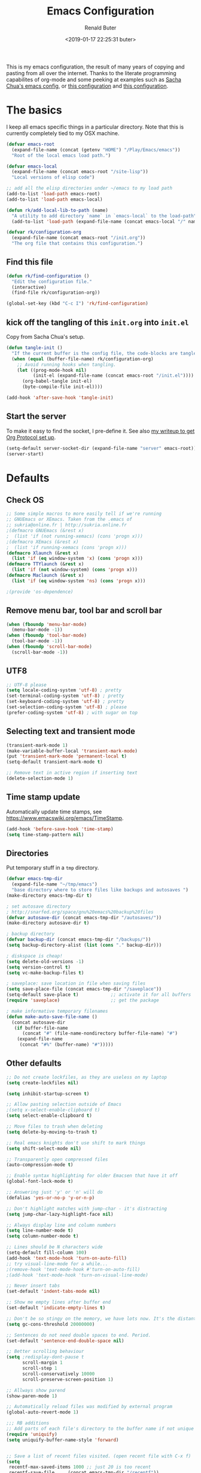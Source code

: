 # -*- time-stamp-pattern: "6/#\\+DATE: +[\"<]%:y-%02m-%02d %02H:%02M:%02S %u[\">]" -*-
#+TITLE: Emacs Configuration
#+AUTHOR: Renald Buter
#+EMAIL: renald.buter@xs4all.nl
#+DATE: <2019-01-17 22:25:31 buter>
#+OPTIONS: toc:nil num:nil
#+PROPERTY: header-args :tangle yes

This is my emacs configuration, the result of many years of copying and pasting from all over the internet. Thanks to
the literate programming capabilites of org-mode and some peeking at examples such as [[https://raw.githubusercontent.com/sachac/.emacs.d/gh-pages/Sacha.org][Sacha Chua's emacs config]], or [[https://raw.githubusercontent.com/larstvei/dot-emacs/master/init.org][this
configuration]] and [[https://raw.githubusercontent.com/jamiecollinson/dotfiles/master/config.org][this configuration]].

* The basics

I keep all emacs specific things in a particular directory. Note that this is currently completely tied to my OSX
machine.

#+begin_src emacs-lisp
  (defvar emacs-root
    (expand-file-name (concat (getenv "HOME") "/Play/Emacs/emacs"))
    "Root of the local emacs load path.")

  (defvar emacs-local
    (expand-file-name (concat emacs-root "/site-lisp"))
    "Local versions of elisp code")

  ;; add all the elisp directories under ~/emacs to my load path
  (add-to-list 'load-path emacs-root)
  (add-to-list 'load-path emacs-local)

  (defun rk/add-local-lib-to-path (name)
    "A utility to add directory `name` in `emacs-local` to the load-path"
    (add-to-list 'load-path (expand-file-name (concat emacs-local "/" name))))

  (defvar rk/configuration-org
    (expand-file-name (concat emacs-root "/init.org"))
    "The org file that contains this configuration.")
#+end_src

** Find this file

#+begin_src emacs-lisp
  (defun rk/find-configuration ()
    "Edit the configuration file."
    (interactive)
    (find-file rk/configuration-org))

  (global-set-key (kbd "C-c I") 'rk/find-configuration)
#+end_src

** kick off the tangling of this =init.org= into =init.el=

Copy from Sacha Chua's setup.

#+begin_src emacs-lisp
  (defun tangle-init ()
    "If the current buffer is the config file, the code-blocks are tangled, and the tangled file is compiled."
    (when (equal (buffer-file-name) rk/configuration-org)
      ;; Avoid running hooks when tangling.
      (let ((prog-mode-hook nil)
            (init-el (expand-file-name (concat emacs-root "/init.el"))))
        (org-babel-tangle init-el)
        (byte-compile-file init-el))))

  (add-hook 'after-save-hook 'tangle-init)
#+end_src

** Start the server

To make it easy to find the socket, I pre-define it. See also [[file:~/Drives/Dropbox%20(Personal)/Notes/org-protocol-handler.org::*EmacsClient][my writeup to get Org Protocol set up]].

#+begin_src emacs-lisp
(setq-default server-socket-dir (expand-file-name "server" emacs-root))
(server-start)
#+end_src

* Defaults
** Check OS

#+begin_src emacs-lisp
;; Some simple macros to more easily tell if we're running
;; GNUEmacs or XEmacs. Taken from the .emacs of
;; sukria@online.fr | http://sukria.online.fr
;(defmacro GNUEmacs (&rest x)
;  (list 'if (not running-xemacs) (cons 'progn x)))
;(defmacro XEmacs (&rest x)
;  (list 'if running-xemacs (cons 'progn x)))
(defmacro Xlaunch (&rest x)
  (list 'if (eq window-system 'x) (cons 'progn x)))
(defmacro TTYlaunch (&rest x)
  (list 'if (not window-system) (cons 'progn x)))
(defmacro Maclaunch (&rest x)
  (list 'if (eq window-system 'ns) (cons 'progn x)))

;(provide 'os-dependence)

#+end_src
** Remove menu bar, tool bar and scroll bar
#+begin_src emacs-lisp
(when (fboundp 'menu-bar-mode)
  (menu-bar-mode -1))
(when (fboundp 'tool-bar-mode)
  (tool-bar-mode -1))
(when (fboundp 'scroll-bar-mode)
  (scroll-bar-mode -1))
#+end_src

** UTF8

#+begin_src emacs-lisp
;; UTF-8 please
(setq locale-coding-system 'utf-8) ; pretty
(set-terminal-coding-system 'utf-8) ; pretty
(set-keyboard-coding-system 'utf-8) ; pretty
(set-selection-coding-system 'utf-8) ; please
(prefer-coding-system 'utf-8) ; with sugar on top
#+end_src

** Selecting text and transient mode

#+begin_src emacs-lisp
(transient-mark-mode 1)
(make-variable-buffer-local 'transient-mark-mode)
(put 'transient-mark-mode 'permanent-local t)
(setq-default transient-mark-mode t)

;; Remove text in active region if inserting text
(delete-selection-mode 1)
#+end_src

** Time stamp update

Automatically update time stamps, see https://www.emacswiki.org/emacs/TimeStamp.
#+begin_src emacs-lisp
(add-hook 'before-save-hook 'time-stamp)
(setq time-stamp-pattern nil)
#+end_src

** Directories

Put temporary stuff in a =tmp= directory.

#+begin_src emacs-lisp
(defvar emacs-tmp-dir
  (expand-file-name "~/tmp/emacs")
  "base directory where to store files like backups and autosaves ")
(make-directory emacs-tmp-dir t)

; set autosave directory
; http://snarfed.org/space/gnu%20emacs%20backup%20files
(defvar autosave-dir (concat emacs-tmp-dir "/autosaves/"))
(make-directory autosave-dir t)

; backup directory
(defvar backup-dir (concat emacs-tmp-dir "/backups/"))
(setq backup-directory-alist (list (cons "." backup-dir)))

; diskspace is cheap!
(setq delete-old-versions -1)
(setq version-control t)
(setq vc-make-backup-files t)

; saveplace: save location in file when saving files
(setq save-place-file (concat emacs-tmp-dir "/saveplace"))
(setq-default save-place t)            ;; activate it for all buffers
(require 'saveplace)                   ;; get the package

; make informative temporary filenames
(defun make-auto-save-file-name ()
  (concat autosave-dir
   (if buffer-file-name
      (concat "#" (file-name-nondirectory buffer-file-name) "#")
    (expand-file-name
     (concat "#%" (buffer-name) "#")))))
#+end_src

** Other defaults

#+begin_src emacs-lisp
  ;; Do not create lockfiles, as they are useless on my laptop
  (setq create-lockfiles nil)

  (setq inhibit-startup-screen t)

  ;; Allow pasting selection outside of Emacs
  ;(setq x-select-enable-clipboard t)
  (setq select-enable-clipboard t)

  ;; Move files to trash when deleting
  (setq delete-by-moving-to-trash t)

  ;; Real emacs knights don't use shift to mark things
  (setq shift-select-mode nil)

  ;; Transparently open compressed files
  (auto-compression-mode t)

  ;; Enable syntax highlighting for older Emacsen that have it off
  (global-font-lock-mode t)

  ;; Answering just 'y' or 'n' will do
  (defalias 'yes-or-no-p 'y-or-n-p)

  ;; Don't highlight matches with jump-char - it's distracting
  (setq jump-char-lazy-highlight-face nil)

  ;; Always display line and column numbers
  (setq line-number-mode t)
  (setq column-number-mode t)

  ;; Lines should be N characters wide
  (setq-default fill-column 100)
  (add-hook 'text-mode-hook 'turn-on-auto-fill)
  ;; try visual-line-mode for a while...
  ;(remove-hook 'text-mode-hook #'turn-on-auto-fill)
  ;(add-hook 'text-mode-hook 'turn-on-visual-line-mode)

  ;; Never insert tabs
  (set-default 'indent-tabs-mode nil)

  ;; Show me empty lines after buffer end
  (set-default 'indicate-empty-lines t)

  ;; Don't be so stingy on the memory, we have lots now. It's the distant future.
  (setq gc-cons-threshold 20000000)

  ;; Sentences do not need double spaces to end. Period.
  (set-default 'sentence-end-double-space nil)

  ;; Better scrolling behaviour
  (setq ;redisplay-dont-pause t
        scroll-margin 1
        scroll-step 1
        scroll-conservatively 10000
        scroll-preserve-screen-position 1)

  ;; Allways show parend
  (show-paren-mode 1)

  ;; Automatically reload files was modified by external program
  (global-auto-revert-mode 1)

  ;;; RB additions
  ;; Add parts of each file's directory to the buffer name if not unique
  (require 'uniquify)
  (setq uniquify-buffer-name-style 'forward)


  ;; Save a list of recent files visited. (open recent file with C-x f)
  (setq 
   recentf-max-saved-items 1000 ;; just 20 is too recent
   recentf-save-file     (concat emacs-tmp-dir "/recentf"))
  (recentf-mode 1)

#+end_src

** Windows

=winner-mode= lets you use =C-c <left>= and =C-c <right>= to switch between window configurations. This is
handy when something has popped up a buffer that you want to look at briefly before returning to whatever you
were working on. When you're done, press =C-c <left>=.

#+begin_src emacs-lisp
;; Undo/redo window configuration with C-c <left>/<right>
(winner-mode 1)

; Window movement
(defun select-next-window ()
  "Switch to the next window"
  (interactive)
  (select-window (next-window)))

(defun select-previous-window ()
  "Switch to the previous window"
  (interactive)
  (select-window (previous-window)))

(global-set-key (kbd "C-M-<right>") 'select-next-window)
(global-set-key (kbd "C-M-<left>")  'select-previous-window)

#+end_src

** Hippie Expand
(setq hippie-expand-try-functions-list
      '(yas-hippie-try-expand
        try-expand-dabbrev
	try-expand-dabbrev-all-buffers
	try-expand-dabbrev-from-kill
	try-complete-file-name-partially
	try-complete-file-name
	try-expand-all-abbrevs
	try-expand-list
	try-expand-line
	try-complete-lisp-symbol-partially
	try-complete-lisp-symbol))
#+end_src
** Abbrev

#+begin_src emacs-lisp
;; Abbrev
;(setq abbrev-file-name             ;; tell emacs where to read abbrev
;      (expand-file-name (concat emacs-root "/abbrev_defs")))
;(setq save-abbrevs 'silent)        ;; save abbrevs when files are saved
#+end_src

#+NAME: abbrev
| Base    | Expansion                   |
|---------+-----------------------------|
| bc      | because                     |
| wo      | without                     |
| gddr    | GoDataDriven                |
| gddhttp | http://www.godatadriven.com |
| gsprm   | gesproken met               |
|         |                             |

#+BEGIN_SRC emacs-lisp :var data=abbrev 
(mapc (lambda (x) (define-global-abbrev (car x) (cadr x))) (cddr data))
#+END_SRC

#+RESULTS:
| gddr    | GoDataDriven                |
| gddhttp | http://www.godatadriven.com |
| gsprm   | gesproken met               |
|         |                             |

#+BEGIN_SRC emacs-lisp 
(add-hook 'text-mode-hook 'abbrev-mode)
#+END_SRC

** History

Save some history.

#+begin_src emacs-lisp
; also save my search entries, see http://fasciism.com/2017/01/13/remembering-history/
(setq savehist-additional-variables
      '(search-ring
        kill-ring
        extended-command-history
        buffer-name-history
        file-name-history
        compile-command
        regexp-search-ring))

; save every minute
(setq savehist-autosave-interval 60)     ;; save every minute (default: 5 min)
; location of the history file
(setq savehist-file
      (concat emacs-tmp-dir "/savehist")) ;; keep my home clean
; turn it on!
(savehist-mode t)                       ;; do customization before activation
#+end_src

** Only bury the scratch buffer
Bury the =*scratch*= buffer instead of killing it, makes things stay there during the whole Emacs session.

#+begin_src emacs-lisp
;; http://stackoverflow.com/questions/234963/re-open-scratch-buffer-in-emacs
(defadvice kill-buffer (around kill-buffer-around-advice activate)
  (let ((buffer-to-kill (ad-get-arg 0)))
    (if (equal buffer-to-kill "*scratch*")
        (bury-buffer)
      ad-do-it)))
#+end_src

** Some of my own functions

#+begin_src emacs-lisp
;;; From http://pages.sachachua.com/.emacs.d/Sacha.html#org04e47b9
(defun rk/unfill-paragraph (&optional region)
    "Takes a multi-line paragraph and makes it into a single line of text."
    (interactive (progn
                   (barf-if-buffer-read-only)
                   (list t)))
    (let ((fill-column (point-max)))
      (fill-paragraph nil region)))


(defun rk/fill-or-unfill-paragraph (&optional unfill region)
    "Fill paragraph (or REGION).
  With the prefix argument UNFILL, unfill it instead."
    (interactive (progn
                   (barf-if-buffer-read-only)
                   (list (if current-prefix-arg 'unfill) t)))
    (let ((fill-column (if unfill (point-max) fill-column)))
      (fill-paragraph nil region)))


;; Source: http://www.emacswiki.org/emacs-en/download/misc-cmds.el
(defun revert-buffer-no-confirm ()
    "Revert buffer without confirmation."
    (interactive)
    (revert-buffer :ignore-auto :noconfirm))
#+end_src

* Packages

For a long time I've resisted using packages, mostly because the packages I needed were not kept up
to date and the whole thing appeared rather unstable. Since then, things have improved and for most
thingss I've resorted to using packages. 

#+begin_src emacs-lisp
(require 'package)

(let* ((no-ssl (and (memq system-type '(windows-nt ms-dos))
                    (not (gnutls-available-p))))
       (proto (if no-ssl "http" "https")))
  ;; Comment/uncomment these two lines to enable/disable MELPA and MELPA Stable as desired
  (add-to-list 'package-archives (cons "melpa" (concat proto "://melpa.org/packages/")) t)
  ;;(add-to-list 'package-archives (cons "melpa-stable" (concat proto "://stable.melpa.org/packages/")) t)
  (when (< emacs-major-version 24)
    ;; For important compatibility libraries like cl-lib
    (add-to-list 'package-archives '("gnu" . (concat proto "://elpa.gnu.org/packages/")))))

;; For org-trello and other packages
(add-to-list 'package-archives '("melpa-stable" . "http://melpa-stable.milkbox.net/packages/") t)

(package-initialize)

(when (not package-archive-contents)
  (package-refresh-contents)
  (package-install 'use-package))

(require 'use-package)

#+end_src

* OSX

#+begin_src emacs-lisp
(setq ns-alternate-modifier 'none) ; allow it to be interpreted by OSX
(define-key global-map [(alt ?v)] 'scroll-down)
;(define-key global-map [(meta ?v)] 'yank)
#+end_src

#+begin_src emacs-lisp
(setq ;mac-option-modifier 'super
      mac-command-modifier 'meta
      ;ns-function-modifier 'hyper
)



; Move to trans
(setq delete-by-moving-to-trash t
      trash-directory "~/.Trash/emacs")

;(require 'htmlize)
;(rk/add-local-lib-to-path "mac-print-mode")
;(require 'mac-print-mode)
#+end_src

Do not pup up a window when opening files from Workspace, but open a new frame instead.

#+begin_src emacs-lisp
(setq ns-pop-up-frames nil)
#+end_src

* Appearance

#+begin_src emacs-lisp
(Xlaunch
 (progn
   (setq interprogram-paste-function 'x-cut-buffer-or-selection-value)
  )
)

(setq initial-frame-alist 
      '( (width . 110) 
         (height . 68) ))

(when window-system
  (set-face-attribute 'default nil
                      :family "Source Code Pro" :height 120 :weight 'regular))
;;                      :family "Input Sans Condensed" :height 120 :weight 'regular))

;; Highlight the current line
(global-hl-line-mode 1)
(set-face-background 'hl-line "#666")

;; Install zenburn color-theme
(add-to-list 'custom-theme-load-path (concat emacs-local "/" "zenburn-emacs"))
(load-theme 'zenburn t)


(setq-default mode-line-format
      (list
       ;; value of current buffer name
       "%f "
       ;; value of `mode-name`
       "[" mode-line-modes "] "
       ;; value of line, column start from 1
       "@ (%l,%C)"
       ;; '%q' displays the percentage offsets of both the start and the end of the window, e.g. "5-17%
       " -- showing: %q "
       ;; "Narrow" if narrowing is in effect
       "%n"))
       
;(provide 'setup-appearance)

#+end_src

* Org Mode

#+begin_src emacs-lisp
(rk/add-local-lib-to-path "org-mode/lisp")
(rk/add-local-lib-to-path "org-mode/contrib/lisp")

(require 'org)

; You can bulk archive (or refile/change todo etc) from within the Agenda view.
; 
; ; http://orgmode.org/manual/Agenda-commands.html#Agenda-commands
; 
; ; If you call Org-Agenda from within the buffer you want to archive you can temporarily restrict it to only that buffer and view only todo entries and filter for only DONE
; 
; ; C-c a < t
; N r
; ; Where N corresponds to the shortcut for your DONE state (with default states it would be 2)
; 
; ; Then you'd simply need to mark all the desired headlines and bulk archive
; 
; ; m (mark for bulk action)
; B a (or B $ for arch->sibling)

(global-set-key "\C-cl" 'org-store-link)
(global-set-key "\C-ca" 'org-agenda)
(global-set-key "\C-cb" 'org-iswitchb)
(global-set-key "\C-cr" 'org-capture)
#+end_src

** Speed commands

Enable speed keys, as they can be quite effective. Similar in spirit to hydras.

#+begin_src emacs-lisp
  (setq org-use-speed-commands t)
  (add-to-list 'org-speed-commands-user '("W" widen))
  (add-to-list 'org-speed-commands-user '("N" org-narrow-to-subtree))
#+end_src

** More

#+begin_src emacs-lisp

  ;; Templates
  ;;; I want notes organised per day. Thanks
  ;;; http://www.howardism.org/Technical/Emacs/journaling-org.html for showing how to do this!

  (setq work-notes-dir
    (concat (or (getenv "WORKDIR") (concat (getenv "HOME") "/Work/gdd"))
            "/Notes/"))

  ;;; DOES NOT WORK ANYMORE 20180103
  ;(defun get-notes-file-today ()
  ;  "Return filename for today's journal entry."
  ;  (let ((daily-name (format-time-string "%Y%m%d.org")))
  ;    (expand-file-name (concat work-notes-dir daily-name))))

  (setq notes-file
  ;;      (expand-file-name (concat work-notes-dir "notes.org")))
        "~/Drives/Dropbox (Personal)/org/notes.org")

  ;; Set to orgmode by default when viewing notes
  ;(setq work-notes-rx (concat work-notes-dir ".*/[0-9]*$"))
  (add-to-list 'auto-mode-alist '("Notes.*/[0-9]*$" . org-mode))

  (setq org-capture-templates
        '(
          ("t" "Todo"    entry (file+headline "~/org/todo.org" "GoDataDriven")
           "* TODO %?\n :PROPERTIES:\n :CREATED: %u\n :END:")
          ("j" "Journal" entry (file "~/Drives/Dropbox (Personal)/personal/journal.org" )
           "* %^u\n%?\n** Leerpunten\n** Meer doen\n** Dankbaar\n")
          ("n" "Note" entry (file notes-file)
           "* Note entered at %<%H:%M:%S>\n%?\n"
           :empty-lines 1)
          ("w" "Capture from browser" entry
           (file+headline "~/org/capture.org" "Notes")
           "* %:description\nCaptured from %:link\n\n%i"
           :empty-lines 1)
          ))

  (setq org-outline-path-complete-in-steps nil) ; Refile in a single go 
  (setq org-completion-use-ido nil)
  (setq org-refile-use-outline-path t) ; Show full paths for refiling 
  (setq org-refile-allow-creating-parent-nodes (quote confirm)) ; allow refile to create parent tasks with confirmation
  (defun my-org-files-list ()
    (delq nil
      (mapcar (lambda (buffer)
        (buffer-file-name buffer))
        (org-buffer-list 'files t))))

  (setq org-refile-targets '((my-org-files-list :maxlevel . 3)))

  (setq org-adapt-indentation nil) ;; Avoid indenting the text below a header when promoting/demoting the header

  ;(setq org-agenda-skip-scheduled-if-done 't)
  (setq org-log-done nil)
  (setq org-hide-leading-stars t)
  (setq org-log-note-state t)
  (setq org-todo-keywords
        '((type
           "TODO(t)"     ; to be done in the near future
           "STARTED(s!)" ; on going at the moment
           "WAITING(w)"  ; was started, now waiting for external factor
           "BLOCKED(b)"  ; was started, but cannot continue until something is fixed
  ;         "APPT(a)"     ; appointment
           "|"
           "CANCELLED"   ; won't be done
  ;         "DEFERRED(e)" ; maybe in the future
           "DONE(d!/!)"  ; finished!
           )
  ;        (sequence "PROJECT(p)" "|" "FINISHED(f)")
  ;        (sequence "INVOICE(i)" "SENT(n)" "|" "RCVD(r)")
  ))

  (org-babel-do-load-languages
   'org-babel-load-languages
   '((emacs-lisp . t)
     (R . t)
     (ocaml . t)
     (ruby . t)
     (shell . t)
     (sql . t)
     ))
#+end_src

** Agenda

#+begin_src elisp
  ;(setq org-todo-keyword-faces
   ;     '( ("BLOCKED(b)" . (:foreground "yellow" :weight bold))))

  ; gebruik speciaal format, zie http://orgmode.org/org.html#Weekly_002fdaily-agenda
  ;(setq org-agenda-include-all-todo nil)
  ; I prefer return to activate a link
  (setq org-return-follows-link nil)

  ; Do not add a newline after a header
  ;(setq org-blank-before-new-entry (quote ((heading . nil) ; was: auto
  ;                                         (plain-list-item . auto))))

  (setq org-agenda-files
        '("~/org/gdd-projects.org"
          "~/org/todo.org"
          "~/org/inbox.org"
          "~/Drives/Dropbox (Personal)/personal/journal.org"))

  (setq org-default-notes-file 
        (convert-standard-filename "~/org/todo.org"))

  (setq org-agenda-custom-commands
        '(("l" todo "LATER" nil)
          ("b" todo "BLOCKED" nil)
          ("w" todo "THIS-WEEK" nil)
          ("W" todo "WAITING" nil)
          ("g" "Only GDD"
           ((agenda "Work Today"
                    ((org-agenda-span 1)))
            )
           ((org-agenda-category-filter-preset '("-Prive"))))
          ("!" "Scheduled and TODAY items"
           ((agenda "Normal agenda" ((org-agenda-ndays 1)))
            (todo "TODAY|WAITING")
            ;;          (tags "something")
            )
           ((org-sorting-strategy '(todo-state-down))
            (org-agenda-compact-blocks t))
            )))
  ;;             ("W" agenda "" ((org-agenda-ndays 21)))
  ;;              ( "A" agenda ""
  ;;                ((org-agenda-skip-function
  ;;                  (lambda nil
  ;;                    (org-agenda-skip-entry-if (quote notregexp) "\\=.*\\[#A\\]")))
  ;;                 (org-agenda-ndays 1)
  ;;                 (org-agenda-overriding-header "Today's Priority #A tasks: ")))
  ;;               ("u" alltodo ""
  ;;                ((org-agenda-skip-function
  ;;                  (lambda nil
  ;;                    (org-agenda-skip-entry-if (quote scheduled) (quote deadline)
  ;;                                              (quote regexp) "<[^>\n]+>")))
  ;;                (org-agenda-overriding-header "Unscheduled TODO entries: "))))

  ;; org-mode: Don't ruin S-arrow to switch windows please (use M-+ and M-- instead to toggle)
  (setq org-replace-disputed-keys t)

  ;; Fontify org-mode code blocks
  (setq org-src-fontify-natively t)

  ;; Export backends
  (require 'ox-beamer)
  (require 'ox-md)
  (require 'ox-html)
  (require 'ox-latex)

  ;(require 'ox-icalendar)

  ;; From contrib. Open something in one of the following applications:
  ;; 1. 
  ;(require 'org-mac-link)
  ;(add-hook 'org-mode-hook
  ;          (lambda ()
  ;            (define-key org-mode-map (kbd "C-c g") 'org-mac-grab-link)
  ;            (define-key org-mode-map (kbd "C-c C-+") 'org-indent-item)
  ;            (define-key org-mode-map (kbd "C-c C--") 'org-outdent-item)
  ;            (setq abbrev-mode 1)))


  ; From contrib. Allows you to specify a git file like [[git:/path/to/file::searchstring]]
  ;(require 'org-git-link)
  (add-hook 'org-mode-hook
            (let ((original-command (lookup-key org-mode-map [tab])))
              `(lambda ()
                 (setq yas-fallback-behavior
                       '(apply ,original-command))
                 (local-set-key [tab] 'yas-expand))
                 (abbrev-mode t)))

  ;(provide 'setup-org)

  ;; Monkey-patch org-trello to resolve issue with indenting comments


  (require 'org-trello)

  ;(defun orgtrello-entity/compute-first-comment-point! ()
  ;  "Compute the card's first comment position.
  ;Does preserve position.
  ;If no comment is found, return the card's end region."
  ;  (save-excursion
  ;    (orgtrello-entity/back-to-card!)
  ;    (let ((card-region (orgtrello-entity/compute-card-region!)))
  ;      (apply 'narrow-to-region card-region)
  ;      (let ((next-pt (-if-let (next-pt (search-forward-regexp "[*][*] " nil t)) ;; if not found, return nil and do not move point
  ;                         (save-excursion
  ;                           (goto-char next-pt)
  ;                           (point-at-bol))
  ;                       (orgtrello-entity/compute-next-card-point!))))
  ;        (widen)
  ;        next-pt))))

  ;; org-trello major mode for all .trello files
  (add-to-list 'auto-mode-alist '("\\.trello$" . org-mode))

  ; add a hook function to check if this is trello file, then activate the org-trello minor mode.
  (add-hook 'org-mode-hook
            (lambda ()
              (let ((filename (buffer-file-name (current-buffer))))
                (when (and filename (string= "trello" (file-name-extension filename)))
                (org-trello-mode)))))

  ;(add-hook 'text-mode-hook 'turn-on-orgstruct++)


  (rk/add-local-lib-to-path "ox-hugo")
  (with-eval-after-load 'ox
    (require 'ox-hugo))


  ;; Org-Protocol
  ;; https://orgmode.org/worg/org-contrib/org-protocol.html
  (require 'org-protocol)


  ;; Org-present
  ;; https://github.com/rlister/org-present
  (require 'org-present)

  (eval-after-load "org-present"
    '(progn
       (add-hook 'org-present-mode-hook
                 (lambda ()
                   (org-present-big)
                   (org-display-inline-images)
                   (org-present-hide-cursor)
                   (org-present-read-only)))
       (add-hook 'org-present-mode-quit-hook
                 (lambda ()
                   (org-present-small)
                   (org-remove-inline-images)
                   (org-present-show-cursor)
                   (org-present-read-write)))))



  ;;;;;;;;;;;;;;;;;;;;;;;;;;;;;;;;;;;;;;;;;;;;;;;;;;;;;;;;;;;;;;;;;;;;;;
  ;;; Deft

  (require 'deft)
  (setq deft-directory "~/Drives/Dropbox (Personal)/Notes/")
  (setq deft-extensions '("org"))
  (setq deft-default-extension "org")
  (setq deft-text-mode 'org-mode)
  (setq deft-use-filename-as-title t)
  (setq deft-use-filter-string-for-filename t)
  (setq deft-auto-save-interval 0)
  ;;key to launch deft
  (global-set-key (kbd "C-c d") 'deft)

  (defun rk/deft-strip-spaces (args)
    "Replace spaces with - in the string contained in the first
     element of the list args. Used to advise deft's file naming
     function."
    (list (replace-regexp-in-string " " "-" (car args))))

  (advice-add 'deft-new-file-named :filter-args #'rk/deft-strip-spaces)

  ;(provide 'setup-org)

#+end_src

* Setup SmartParens

#+begin_src emacs-lisp
(require 'smartparens-config)
(add-hook 'org-mode-hook #'smartparens-mode)
#+end_src

* setup-keyboard.el

#+begin_src emacs-lisp
(global-set-key (kbd "M-/") 'hippie-expand)
(global-set-key (kbd "C-x C-b") 'ibuffer)

;(global-set-key (kbd "C-s") 'isearch-forward-regexp)
(global-set-key (kbd "C-r") 'isearch-backward-regexp)
(global-set-key (kbd "C-M-s") 'isearch-forward)
(global-set-key (kbd "C-M-r") 'isearch-backward)

(global-set-key (kbd "M-%") 'query-replace-regexp)
(global-set-key (kbd "C-M-%") 'query-replace-regexp)

;(global-set-key "\C-x\C-r" 'recentf-open-files) ; I hate the default binding anyw ;; replaced by ivy-recentf, see setup-ivy.el

; Change the annoying defaults
(global-set-key "\C-z" 'undo)
; Another annoying one
(global-set-key [insert] nil)

; Alternatives to M-x
(global-set-key "\C-x\C-m" 'execute-extended-command)
(global-set-key "\C-c\C-m" 'execute-extended-command)

; more annoyance with the default bindings
(global-set-key [end] 'forward-word) ; instead of end-of-buffer
(global-set-key [home] 'backward-word) ; instead of beginning-of-buffer

; see rk-functions.el
(global-set-key "\C-\M-q" 'rk/unfill-paragraph)
(global-set-key "\M-q" 'rk/fill-or-unfill-paragraph)

;(provide 'setup-keyboard)

#+end_src

* Ivy, Counsel and Hydra

#+begin_src emacs-lisp
(rk/add-local-lib-to-path "swiper")

(require 'counsel)
(require 'smex) ;; for history at M-x
(require 'hydra)

(ivy-mode 1)

(setq ivy-use-virtual-buffers t)
(setq ivy-count-format "[%d/%d] ")

(setq counsel-find-file-at-point t)

 ;; Recommended key bindings
;(global-set-key (kbd "C-s") 'counsel-grep-or-swiper)
(global-set-key (kbd "C-s") 'swiper)
(global-set-key (kbd "M-x") 'counsel-M-x)
(global-set-key (kbd "C-x C-m") 'counsel-M-x)
(global-set-key (kbd "C-x C-f") 'counsel-find-file)
(global-set-key (kbd "C-x C-r") 'ivy-recentf)
(global-set-key (kbd "C-c C-r") 'ivy-resume)
(global-set-key (kbd "<f6>") 'ivy-resume)
(global-set-key (kbd "C-h f") 'counsel-describe-function)
(global-set-key (kbd "C-h v") 'counsel-describe-variable)
(global-set-key (kbd "C-h l") 'counsel-find-library)
;(global-set-key (kbd "<f2> i") 'counsel-info-lookup-symbol)
;(global-set-key (kbd "<f2> u") 'counsel-unicode-char)
;(global-set-key (kbd "C-c g") 'counsel-git)
;(global-set-key (kbd "C-c j") 'counsel-git-grep)
;(global-set-key (kbd "C-c k") 'counsel-ag)
;(global-set-key (kbd "C-x l") 'counsel-locate)
;(global-set-key (kbd "C-S-o") 'counsel-rhythmbox)
(define-key ivy-minibuffer-map (kbd "<return>") 'ivy-alt-done) ;; instead of ivy-done
(define-key ivy-minibuffer-map (kbd "M-<return>") 'ivy-done)
;(define-key read-expression-map (kbd "C-r") 'counsel-expression-history)

(setq magit-completing-read-function 'ivy-completing-read)

(require 'flyspell-correct-ivy)
#+end_src

** Hydras

Many are from the [[https://github.com/abo-abo/hydra/wiki/Emacs][community wiki for Hydra]].

*** Buffer menu

Directly copied from the [[https://github.com/abo-abo/hydra#sample-hydras][sample hydras on github]].

#+begin_src emacs-lisp
(defhydra hydra-buffer-menu (:color pink
                             :hint nil)
  "
^Mark^             ^Unmark^           ^Actions^          ^Search
^^^^^^^^-----------------------------------------------------------------
_m_: mark          _u_: unmark        _x_: execute       _R_: re-isearch
_s_: save          _U_: unmark up     _b_: bury          _I_: isearch
_d_: delete        ^ ^                _g_: refresh       _O_: multi-occur
_D_: delete up     ^ ^                _T_: files only: % -28`Buffer-menu-files-only
_~_: modified
"
  ("m" Buffer-menu-mark)
  ("u" Buffer-menu-unmark)
  ("U" Buffer-menu-backup-unmark)
  ("d" Buffer-menu-delete)
  ("D" Buffer-menu-delete-backwards)
  ("s" Buffer-menu-save)
  ("~" Buffer-menu-not-modified)
  ("x" Buffer-menu-execute)
  ("b" Buffer-menu-bury)
  ("g" revert-buffer)
  ("T" Buffer-menu-toggle-files-only)
  ("O" Buffer-menu-multi-occur :color blue)
  ("I" Buffer-menu-isearch-buffers :color blue)
  ("R" Buffer-menu-isearch-buffers-regexp :color blue)
  ("c" nil "cancel")
  ("v" Buffer-menu-select "select" :color blue)
  ("o" Buffer-menu-other-window "other-window" :color blue)
  ("q" quit-window "quit" :color blue))

(define-key Buffer-menu-mode-map "." 'hydra-buffer-menu/body)
#+end_src

*** Character movement

Goto a line or character.

#+begin_src emacs-lisp
  (defhydra hydra-goto-line (global-map "M-g"
                             goto-map ""
                             :pre (linum-mode 1)
                             :post (linum-mode -1))
    "goto-line"
    ("g" goto-line "go")
    ("c" goto-char "char")
    ("m" set-mark-command "mark" :bind nil)
    ("q" nil "quit"))

#+end_src

*** Transpose

Transpose for many objects.

#+begin_src emacs-lisp
  (defhydra hydra-transpose (global-map "C-t"
                             :color "red")
    "Transpose for many modes and objects."
    ("c" transpose-chars "characters")
    ("w" transpose-words "words")
    ("o" org-transpose-words "Org mode words")
    ("l" transpose-lines "lines")
    ("s" transpose-sentences "sentences")
;    ("e" org-transpose-elements "Org mode elements")
    ("p" transpose-paragraphs "paragraphs")
;    ("t" org-table-transpose-table-at-point "Org mode table")
    ("q" nil "cancel" :color blue))
#+end_src

* setup-magit.el

#+begin_src emacs-lisp
(rk/add-local-lib-to-path "dash.el")
(rk/add-local-lib-to-path "with-editor")
(rk/add-local-lib-to-path "magit/lisp")

;;(require 'magit)
;;; Instead of requiring the feature magit, you could load just the autoload definitions, by loading
;;; the file magit-autoloads.el.
(load "magit/lisp/magit-autoloads")

(with-eval-after-load 'info
  (info-initialize)
  (add-to-list 'Info-directory-list
               (concat emacs-local "magit/Documentation")))

(global-set-key (kbd "C-x g") 'magit-status)

;(provide 'setup-magit)

#+end_src

* setup-markdown.el

#+begin_src emacs-lisp
(rk/add-local-lib-to-path "markdown-mode")

(autoload 'markdown-mode "markdown-mode"
   "Major mode for editing Markdown files" t)
(add-to-list 'auto-mode-alist '("\\.markdown\\'" . markdown-mode))
(add-to-list 'auto-mode-alist '("\\.md\\'" . markdown-mode))

(autoload 'gfm-mode "gfm-mode"
   "Major mode for editing GitHub Flavored Markdown files" t)
(add-to-list 'auto-mode-alist '("README\\.md\\'" . gfm-mode))

;(provide 'setup-markdown)

#+end_src

* setup-ocaml.el

#+begin_src emacs-lisp
(rk/add-local-lib-to-path "tuareg")

(autoload 'tuareg-mode "tuareg" "A major mode for OCaml" t)
(add-to-list 'auto-mode-alist '("\\.ml[ily]?" . tuareg-mode))

;;; from https://github.com/realworldocaml/book/wiki/Installation-Instructions#using-emacs24-packages

;; -- Tweaks for OS X -------------------------------------
;; Tweak for problem on OS X where Emacs.app doesn't run the right
;; init scripts when invoking a sub-shell
(cond
 ((eq window-system 'ns) ; macosx
  ;; Invoke login shells, so that .profile or .bash_profile is read
  (setq shell-command-switch "-lc")))

;; -- opam and utop setup --------------------------------
;; Setup environment variables using opam
;(dolist
;   (var (car (read-from-string
;              (shell-command-to-string "opam config env --sexp"))))
;  (setenv (car var) (cadr var)))

;; Update the emacs path
(setq exec-path (split-string (getenv "PATH") path-separator))
;; Update the emacs load path
(push (concat (getenv "OCAML_TOPLEVEL_PATH")
              "/../../share/emacs/site-lisp") load-path)

;; Automatically load utop.el
(autoload 'utop "utop" "Toplevel for OCaml" t)
(autoload 'utop-minor-mode "utop" "Minor mode for utop" t)
;(add-hook 'tuareg-mode-hook 'utop-minor-mode)

;;; Add Merlin as well
(setq opam-share (substring (shell-command-to-string "opam config var share") 0 -1))
(add-to-list 'load-path (concat opam-share "/emacs/site-lisp"))
(require 'merlin)

;; Enable Merlin for ML buffers
(add-hook 'tuareg-mode-hook 'merlin-mode)

;; -- enable auto-complete -------------------------------
;; Not required, but useful along with merlin-mode
;(rk/add-local-lib-to-path "auto-complete")
(require 'auto-complete)

(setq merlin-use-auto-complete-mode t)
(setq merlin-error-after-save nil)

(add-hook 'caml-mode-hook 'merlin-mode t)
;; Enable auto-complete
(setq merlin-use-auto-complete-mode 'easy)
;; Use opam switch to lookup ocamlmerlin binary
(setq merlin-command 'opam)


;; So you can do it on a mac, where `C-<up>` and `C-<down>` are used
;; by spaces.
(define-key merlin-mode-map
  (kbd "C-c <up>") 'merlin-type-enclosing-go-up)
(define-key merlin-mode-map
  (kbd "C-c <down>") 'merlin-type-enclosing-go-down)

(set-face-background 'merlin-type-face "#88FF44")

(add-hook 'tuareg-mode-hook 'auto-complete-mode)

;; -- Better indentation with ocp-indent --------------------
;(add-to-list 'load-path "/Users/buter/.opam/system/share/emacs/site-lisp")
(require 'ocp-indent)

;;;;;;;;;;;;;;;;;;;;;;;;;;;;;;;;;;;;;;;;;;;;;;;;;;;;;;;;;;;;;;;;;;;;;;

;;----------------------------------------------------------------------------
;; Reason setup
;;----------------------------------------------------------------------------

(defun shell-cmd (cmd)
  "Returns the stdout output of a shell command or nil if the command returned
   an error"
  (car (ignore-errors (apply 'process-lines (split-string cmd)))))

(let* ((refmt-bin (or (shell-cmd "refmt ----where")
                      (shell-cmd "which refmt")))
       (merlin-bin (or (shell-cmd "ocamlmerlin ----where")
                       (shell-cmd "which ocamlmerlin")))
       (merlin-base-dir (when merlin-bin
                          (replace-regexp-in-string "bin/ocamlmerlin$" "" merlin-bin))))
  ;; Add npm merlin.el to the emacs load path and tell emacs where to find ocamlmerlin
  (when merlin-bin
    (add-to-list 'load-path (concat merlin-base-dir "share/emacs/site-lisp/"))
    (setq merlin-command merlin-bin))

  (when refmt-bin
    (setq refmt-command refmt-bin)))

(require 'reason-mode)
(require 'merlin)
(add-hook 'reason-mode-hook (lambda ()
                              (add-hook 'before-save-hook 'refmt-before-save)
                              (merlin-mode)))

(setq merlin-ac-setup t)

;(provide 'setup-ocaml)

#+end_src

* setup-python.el

#+begin_src emacs-lisp
(require 'package)
(add-to-list 'package-archives
             '("elpy" . "http://jorgenschaefer.github.io/packages/"))
(package-initialize)

;(add-hook 'python-mode-hook (lambda ()(
;                                       (abbrev-mode 1)
 ;                                      (auto-fill-mode 1)
  ;                                     (linum-mode 1)
;                                       (if (eq window-system 'x)
;                                           (font-lock-mode 1))
;                                       (elpy-enable))))

;(provide 'setup-python)

#+end_src

* setup-ruby.el

#+begin_src emacs-lisp
;(defun rk/set-compile-command-ruby
;    (set (make-local-variable 'compile-command)
;     (format "ruby -c %s" (file-name-nondirectory buffer-file-name))))

;(add-hook 'ruby-mode-hook 'rk/set-compile-command-ruby)

(add-hook 'ruby-mode-hook (lambda ()
                            (auto-fill-mode 1)
                            (linum-mode 1)))

;(provide 'setup-ruby)

#+end_src

* setup-scala.el

#+begin_src emacs-lisp
;; Add the ENSIME plugin to sbt

;; addSbtPlugin("org.ensime" % "sbt-ensime" % "1.12.7") in ~/.sbt/0.13/plugins/plugins.sbt

(use-package ensime
  :ensure t
  :pin melpa)

(use-package sbt-mode
  :pin melpa)

(use-package scala-mode
  :pin melpa)

(require 'ensime)

(add-to-list 'exec-path "/usr/local/bin")

;(add-hook 'scala-mode-hook 'ensime-scala-mode-hook)

;(provide 'setup-scala)

#+end_src

* setup-spelling.el

#+begin_src emacs-lisp
(setq ispell-program-name "/usr/local/bin/aspell")
(setq ispell-list-command "--list")

(require 'ispell)
(require 'flyspell)

(global-set-key (kbd "<f1>") 'ispell-word)
(global-set-key (kbd "C-<f1>") 'flyspell-mode)

;; https://d12frosted.io/posts/2016-05-09-flyspell-correct-intro.html
(require 'flyspell-correct)
(require 'flyspell-correct-ivy)
(setq flyspell-correct-interface 'flyspell-correct-ivy)
(define-key flyspell-mode-map (kbd "C-;") 'flyspell-correct-previous-word-generic)

;(provide 'setup-spelling)

#+end_src

* setup-yaml.el

#+begin_src emacs-lisp
(rk/add-local-lib-to-path "yaml-mode")

(require 'yaml-mode)
;(add-to-list 'auto-mode-alist '("\\.ya\\?ml\\'" . yaml-mode))

;(provide 'setup-yaml)

#+end_src

* setup-yasnippet.el

#+begin_src emacs-lisp
;;(rk/add-local-lib-to-path "yasnippet")
(use-package yasnippet
  :defer 1
  :diminish yas-minor-mode
  :config (yas-global-mode))

(use-package yasnippet-snippets
  :after yasnippet)
;  :config (yasnippet-snippets-initialize))


(require 'yasnippet)

(setq rk/yashome (concat emacs-local "/yasnippet"))
(setq rk/yas-my-snippets (concat emacs-root "/snippets"))
(setq rk/yas-default-snippets (concat rk/yashome "/snippets"))
(setq rk/yas-yasmate-snippets (concat rk/yashome "/yasmate/snippets"))

(setq yas-snippet-dirs
      (list rk/yas-my-snippets
            rk/yas-yasmate-snippets
            rk/yas-default-snippets))

(yas-global-mode 1)

(add-to-list 'auto-mode-alist '(".*snippets/.*" . snippet-mode))
(add-hook 'hippie-expand-try-functions-list 'yas-hippie-try-expand)

(use-package ivy-yasnippet
  :after yasnippet)


;(provide 'setup-yasnippet)

#+end_src

* Experiments

* misc

#+begin_src emacs-lisp

;;;;;;;;;;;;;;;;;;;;;;;;;;;;;;;;;;;;;;;;;;;;;;;;;;

(put 'downcase-region 'disabled nil)
(put 'upcase-region 'disabled nil)
(custom-set-variables
 ;; custom-set-variables was added by Custom.
 ;; If you edit it by hand, you could mess it up, so be careful.
 ;; Your init file should contain only one such instance.
 ;; If there is more than one, they won't work right.
 '(excorporate-configuration
   (quote
    ("renaldbuter@godatadriven.com" . "https://outlook.office365.com/EWS/Exchange.asmx")))
 '(org-trello-current-prefix-keybinding "C-c o" nil (org-trello))
 '(package-selected-packages
   (quote
    (smex deft excorporate ivy-yasnippet yasnippet-snippets flyspell-correct-ivy "s" abyss-theme applescript-mode org-trello reason-mode quelpa ## ensime use-package elpy)))
 '(safe-local-variable-values (quote ((bug-reference-bug-regexp . "#\\(?2:[0-9]+\\)")))))
(custom-set-faces
 ;; custom-set-faces was added by Custom.
 ;; If you edit it by hand, you could mess it up, so be careful.
 ;; Your init file should contain only one such instance.
 ;; If there is more than one, they won't work right.
 )
(put 'narrow-to-page 'disabled nil)


#+end_src
